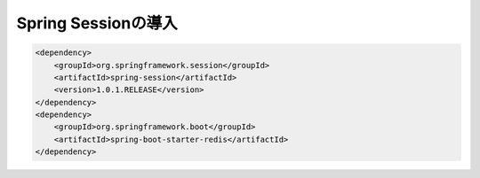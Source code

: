 Spring Sessionの導入
********************************************************************************

.. code-block:: console
    :emphasize-lines: 2,8

    .
    ├── pom.xml
    └── src
        ├── main
        │   ├── java
        │   │   └── jsug
        │   │       ├── App.java
        │   │       ├── AppConfig.java
        │   │       ├── SecurityConfig.java
        │   │       ├── app
        │   │       │   ├── account
        │   │       │   │   ├── AccountController.java
        │   │       │   │   └── AccountForm.java
        │   │       │   ├── cart
        │   │       │   │   ├── CartController.java
        │   │       │   │   └── CartForm.java
        │   │       │   ├── goods
        │   │       │   │   ├── AddToCartForm.java
        │   │       │   │   └── GoodsController.java
        │   │       │   ├── login
        │   │       │   │   └── LoginController.java
        │   │       │   └── order
        │   │       │       └── OrderController.java
        │   │       ├── domain
        │   │       │   ├── model
        │   │       │   │   ├── Account.java
        │   │       │   │   ├── Cart.java
        │   │       │   │   ├── Category.java
        │   │       │   │   ├── Goods.java
        │   │       │   │   ├── Order.java
        │   │       │   │   ├── OrderLine.java
        │   │       │   │   └── OrderLines.java
        │   │       │   ├── repository
        │   │       │   │   ├── SqlFinder.java
        │   │       │   │   ├── account
        │   │       │   │   │   └── AccountRepository.java
        │   │       │   │   ├── category
        │   │       │   │   │   └── CategoryRepository.java
        │   │       │   │   ├── goods
        │   │       │   │   │   └── GoodsRepository.java
        │   │       │   │   └── order
        │   │       │   │       └── OrderRepository.java
        │   │       │   ├── service
        │   │       │   │   ├── account
        │   │       │   │   │   └── AccountService.java
        │   │       │   │   ├── category
        │   │       │   │   │   └── CategoryService.java
        │   │       │   │   ├── goods
        │   │       │   │   │   ├── GoodsNotFoundException.java
        │   │       │   │   │   └── GoodsService.java
        │   │       │   │   ├── order
        │   │       │   │   │   ├── EmptyCartOrderException.java
        │   │       │   │   │   ├── InvalidCartOrderException.java
        │   │       │   │   │   └── OrderService.java
        │   │       │   │   └── userdetails
        │   │       │   │       ├── ShopUserDetails.java
        │   │       │   │       └── ShopUserDetailsService.java
        │   │       │   └── validation
        │   │       │       ├── Confirm.java
        │   │       │       ├── ConfirmValidator.java
        │   │       │       ├── UnusedEmail.java
        │   │       │       └── UnusedEmailValidator.java
        │   │       └── infra
        │   │           ├── cart
        │   │           │   └── CachingCart.java
        │   │           └── logging
        │   │               └── HandlerExceptionResolverLoggingAspect.java
        │   └── resources
        │       ├── application.properties
        │       ├── db
        │       │   └── migration
        │       │       ├── V1__create-schema.sql
        │       │       └── V2__initial-data.sql
        │       ├── log4jdbc.log4j2.properties
        │       ├── messages.properties
        │       ├── sql
        │       │   ├── account
        │       │   │   ├── countByEmail.sql
        │       │   │   ├── create.sql
        │       │   │   └── findOne.sql
        │       │   ├── category
        │       │   │   └── findAll.sql
        │       │   ├── goods
        │       │   │   ├── countByCategoryId.sql
        │       │   │   ├── findByCategoryId.sql
        │       │   │   └── findOne.sql
        │       │   ├── order
        │       │   │   └── create.sql
        │       │   └── orderLine
        │       │       └── create.sql
        │       ├── static
        │       │   ├── css
        │       │   │   └── wro.css
        │       │   ├── fonts
        │       │   │   ├── montserrat-webfont.eot
        │       │   │   ├── montserrat-webfont.svg
        │       │   │   ├── montserrat-webfont.ttf
        │       │   │   ├── montserrat-webfont.woff
        │       │   │   ├── varela_round-webfont.eot
        │       │   │   ├── varela_round-webfont.svg
        │       │   │   ├── varela_round-webfont.ttf
        │       │   │   └── varela_round-webfont.woff
        │       │   └── images
        │       │       ├── 404-icon.png
        │       │       ├── homepage-bg.jpg
        │       │       ├── platform-bg.png
        │       │       ├── platform-spring-xd.png
        │       │       ├── spring-logo-xd-mobile.png
        │       │       └── spring-logo-xd.png
        │       └── templates
        │           ├── account
        │           │   ├── createFinish.html
        │           │   └── createForm.html
        │           ├── cart
        │           │   └── viewCart.html
        │           ├── error.html
        │           ├── goods
        │           │   ├── notFound.html
        │           │   └── showGoods.html
        │           ├── login
        │           │   └── loginForm.html
        │           └── order
        │               ├── confirm.html
        │               ├── error.html
        │               └── finish.html
        └── test
            ├── java
            │   └── jsug
            │       └── domain
            │           ├── TestConfig.java
            │           ├── model
            │           │   └── CartTest.java
            │           ├── repository
            │           │   ├── account
            │           │   │   └── AccountRepositoryTest.java
            │           │   ├── category
            │           │   │   └── CategoryRepositoryTest.java
            │           │   ├── goods
            │           │   │   └── GoodsRepositoryTest.java
            │           │   └── order
            │           │       └── OrderRepositoryTest.java
            │           └── service
            │               ├── account
            │               │   └── AccountServiceTest.java
            │               ├── goods
            │               │   └── GoodsServiceTest.java
            │               ├── order
            │               │   └── OrderServiceTest.java
            │               └── userdetails
            │                   └── ShopUserDetailsServiceTest.java
            └── resources
                ├── logback.xml
                └── sql
                    ├── drop-tables.sql
                    ├── insert-accounts.sql
                    ├── insert-category.sql
                    ├── insert-goods.sql
                    └── insert-orders.sql

.. code-block:: xml


    <dependency>
        <groupId>org.springframework.session</groupId>
        <artifactId>spring-session</artifactId>
        <version>1.0.1.RELEASE</version>
    </dependency>
    <dependency>
        <groupId>org.springframework.boot</groupId>
        <artifactId>spring-boot-starter-redis</artifactId>
    </dependency>

.. code-block:: java
    :emphasize-lines: 16,24

    package jsug;

    import jsug.domain.model.Cart;
    import net.sf.log4jdbc.sql.jdbcapi.DataSourceSpy;
    import org.springframework.beans.factory.annotation.Autowired;
    import org.springframework.boot.autoconfigure.jdbc.DataSourceBuilder;
    import org.springframework.boot.autoconfigure.jdbc.DataSourceProperties;
    import org.springframework.cache.CacheManager;
    import org.springframework.cache.annotation.EnableCaching;
    import org.springframework.cache.concurrent.ConcurrentMapCache;
    import org.springframework.cache.support.SimpleCacheManager;
    import org.springframework.context.annotation.Bean;
    import org.springframework.context.annotation.Configuration;
    import org.springframework.context.annotation.Scope;
    import org.springframework.context.annotation.ScopedProxyMode;
    import org.springframework.session.data.redis.config.annotation.web.http.EnableRedisHttpSession;
    import org.springframework.web.context.WebApplicationContext;

    import javax.sql.DataSource;
    import java.util.Arrays;

    @Configuration
    @EnableCaching
    @EnableRedisHttpSession
    public class AppConfig {
        @Autowired
        DataSourceProperties dataSourceProperties;

        @Bean
        DataSource dataSource() {
            DataSource dataSource = DataSourceBuilder
                    .create(this.dataSourceProperties.getClassLoader())
                    .url(this.dataSourceProperties.getUrl())
                    .username(this.dataSourceProperties.getUsername())
                    .password(this.dataSourceProperties.getPassword())
                    .build();
            return new DataSourceSpy(dataSource);
        }

        @Bean
        @Scope(value = WebApplicationContext.SCOPE_SESSION, proxyMode = ScopedProxyMode.TARGET_CLASS)
        Cart cart() {
            return new Cart();
        }

        @Bean
        CacheManager cacheManager() {
            SimpleCacheManager cacheManager = new SimpleCacheManager();
            cacheManager.setCaches(Arrays.asList(
                    new ConcurrentMapCache("category"),
                    new ConcurrentMapCache("goods"),
                    new ConcurrentMapCache("sql")));
            return cacheManager;
        }
    }


.. code-block:: java
    :emphasize-lines: 7, 16-19,49-50

    package jsug;

    import jsug.domain.model.Cart;
    import jsug.infra.cart.CachingCart;
    import net.sf.log4jdbc.sql.jdbcapi.DataSourceSpy;
    import org.springframework.beans.factory.annotation.Autowired;
    import org.springframework.beans.factory.annotation.Qualifier;
    import org.springframework.boot.autoconfigure.jdbc.DataSourceBuilder;
    import org.springframework.boot.autoconfigure.jdbc.DataSourceProperties;
    import org.springframework.cache.CacheManager;
    import org.springframework.cache.annotation.EnableCaching;
    import org.springframework.context.annotation.Bean;
    import org.springframework.context.annotation.Configuration;
    import org.springframework.context.annotation.Scope;
    import org.springframework.context.annotation.ScopedProxyMode;
    import org.springframework.data.redis.cache.RedisCacheManager;
    import org.springframework.data.redis.core.RedisOperations;
    import org.springframework.data.redis.core.RedisTemplate;
    import org.springframework.session.data.redis.config.annotation.web.http.EnableRedisHttpSession;
    import org.springframework.web.context.WebApplicationContext;

    import javax.sql.DataSource;

    @Configuration
    @EnableCaching
    @EnableRedisHttpSession
    public class AppConfig {
        @Autowired
        DataSourceProperties dataSourceProperties;

        @Bean
        DataSource dataSource() {
            DataSource dataSource = DataSourceBuilder
                    .create(this.dataSourceProperties.getClassLoader())
                    .url(this.dataSourceProperties.getUrl())
                    .username(this.dataSourceProperties.getUsername())
                    .password(this.dataSourceProperties.getPassword())
                    .build();
            return new DataSourceSpy(dataSource);
        }

        @Bean
        @Scope(value = WebApplicationContext.SCOPE_SESSION, proxyMode = ScopedProxyMode.TARGET_CLASS)
        Cart cart() {
            return new CachingCart();
        }

        @Bean
        CacheManager cacheManager(@Qualifier("redisTemplate") RedisOperations<Object, Object> redisOperations) {
            return new RedisCacheManager((RedisTemplate) redisOperations);
        }

    }